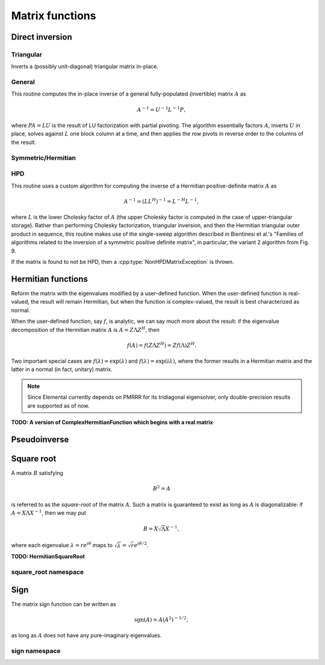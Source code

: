 Matrix functions
================

Direct inversion
----------------

Triangular
^^^^^^^^^^
Inverts a (possibly unit-diagonal) triangular matrix in-place.

.. cpp:function:: void TriangularInverse( UpperOrLower uplo, UnitOrNonUnit diag, Matrix<F>& A )
.. cpp:function:: void TriangularInverse( UpperOrLower uplo, UnitOrNonUnit diag, DistMatrix<F>& A )

   Inverts the triangle of `A` specified by the parameter `uplo`;
   if `diag` is set to `UNIT`, then `A` is treated as unit-diagonal.

General
^^^^^^^
This routine computes the in-place inverse of a general fully-populated
(invertible) matrix :math:`A` as

.. math::

   A^{-1} = U^{-1} L^{-1} P,

where :math:`PA=LU` is the result of LU factorization with partial pivoting.
The algorithm essentially factors :math:`A`, inverts :math:`U` in place,
solves against :math:`L` one block column at a time, and then applies the
row pivots in reverse order to the columns of the result.

.. cpp:function:: void Inverse( Matrix<F>& A )
.. cpp:function:: void Inverse( DistMatrix<F>& A )

   Overwrites the general matrix `A` with its inverse.

Symmetric/Hermitian
^^^^^^^^^^^^^^^^^^^

.. cpp:function:: void SymmetricInverse( UpperOrLower uplo, Matrix<F>& A, bool conjugate=false, LDLPivotType pivotType=BUNCH_KAUFMAN_A )
.. cpp:function:: void SymmetricInverse( UpperOrLower uplo, DistMatrix<F>& A, bool conjugate=false, LDLPivotType pivotType=BUNCH_KAUFMAN_A )

   Invert a symmetric or Hermitian matrix using a pivoted LDL factorization.

.. cpp:function:: void HermitianInverse( UpperOrLower uplo, Matrix<F>& A, bool conjugate=false, LDLPivotType pivotType=BUNCH_KAUFMAN_A )
.. cpp:function:: void HermitianInverse( UpperOrLower uplo, DistMatrix<F>& A, bool conjugate=false, LDLPivotType pivotType=BUNCH_KAUFMAN_A )

   Invert a Hermitian matrix using a pivoted LDL factorization.

HPD 
^^^
This routine uses a custom algorithm for computing the inverse of a
Hermitian positive-definite matrix :math:`A` as

.. math::

   A^{-1} = (L L^H)^{-1} = L^{-H} L^{-1}, 

where :math:`L` is the lower Cholesky factor of :math:`A` (the upper Cholesky
factor is computed in the case of upper-triangular storage). Rather than
performing Cholesky factorization, triangular inversion, and then the Hermitian
triangular outer product in sequence, this routine makes use of the single-sweep
algorithm described in Bientinesi et al.'s "Families of algorithms related to
the inversion of a symmetric positive definite matrix", in particular, the
variant 2 algorithm from Fig. 9.

If the matrix is found to not be HPD, then a :cpp:type:`NonHPDMatrixException`
is thrown.

.. cpp:function:: void HPDInverse( UpperOrLower uplo, Matrix<F>& A )
.. cpp:function:: void HPDInverse( UpperOrLower uplo, DistMatrix<F>& A )

   Overwrite the `uplo` triangle of the HPD matrix `A` with the same
   triangle of the inverse of `A`.

Hermitian functions
-------------------
Reform the matrix with the eigenvalues modified by a user-defined function. 
When the user-defined function is real-valued, the result will remain Hermitian,
but when the function is complex-valued, the result is best characterized as 
normal. 

When the user-defined function, say :math:`f`, is analytic, we can say much
more about the result: if the eigenvalue decomposition of the 
Hermitian matrix :math:`A` is :math:`A=Z \Lambda Z^H`, then

.. math::

   f(A) = f(Z \Lambda Z^H) = Z f(\Lambda) Z^H.

Two important special cases are :math:`f(\lambda) = \exp(\lambda)` and 
:math:`f(\lambda)=\exp(i \lambda)`, where the former results in a Hermitian 
matrix and the latter in a normal (in fact, unitary) matrix.

.. note:: 

   Since Elemental currently depends on PMRRR for its tridiagonal 
   eigensolver, only double-precision results are supported as of now.

.. cpp:function:: void RealHermitianFunction( UpperOrLower uplo, Matrix<F>& A, const RealFunctor& f )
.. cpp:function:: void RealHermitianFunction( UpperOrLower uplo, DistMatrix<F>& A, const RealFunctor& f )

   Modifies the eigenvalues of the passed-in Hermitian matrix by replacing 
   each eigenvalue :math:`\lambda_i` with :math:`f(\lambda_i) \in \mathbb{R}`. 
   ``RealFunctor`` is any 
   class which has the member function ``Real operator()( Real omega ) const``.
   See `examples/lapack-like/RealSymmetricFunction.cpp <https://github.com/elemental/Elemental/tree/master/examples/lapack-like/RealHermitianFunction.cpp>`_ for an example usage.

.. cpp:function:: void ComplexHermitianFunction( UpperOrLower uplo, Matrix<Complex<Real> >& A, const ComplexFunctor& f )
.. cpp:function:: void ComplexHermitianFunction( UpperOrLower uplo, DistMatrix<Complex<Real> >& A, const ComplexFunctor& f )

   Modifies the eigenvalues of the passed-in complex Hermitian matrix by
   replacing each eigenvalue :math:`\lambda_i` with 
   :math:`f(\lambda_i) \in \mathbb{C}`. ``ComplexFunctor`` can be any class
   which has the member function ``Complex<Real> operator()( Real omega ) const``.
   See `examples/lapack-like/ComplexHermitianFunction.cpp <https://github.com/elemental/Elemental/tree/master/examples/lapack-like/ComplexHermitianFunction.cpp>`_ for an example usage.

**TODO: A version of ComplexHermitianFunction which begins with a real matrix**

Pseudoinverse
-------------

.. cpp:function:: Pseudoinverse( Matrix<F>& A, Base<F> tolerance=0 )
.. cpp:function:: Pseudoinverse( DistMatrix<F>& A, Base<F> tolerance=0 )

   Computes the pseudoinverse of a general matrix through computing its SVD,
   modifying the singular values with the function

   .. math::

      f(\sigma) = \left\{\begin{array}{cc} 
        1/\sigma, & \sigma \ge \epsilon \, n \, \| A \|_2 \\
            0,      & \mbox{otherwise}
      \end{array}\right.,

   where :math:`\epsilon` is the relative machine precision,
   :math:`n` is the height of :math:`A`, and :math:`\| A \|_2` is the maximum
   singular value.
   If a nonzero value for `tolerance` was specified, it is used instead of 
   :math:`\epsilon n \| A \|_2`.

.. cpp:function:: HermitianPseudoinverse( UpperOrLower uplo, Matrix<F>& A, Base<F> tolerance=0 )
.. cpp:function:: HermitianPseudoinverse( UpperOrLower uplo, DistMatrix<F>& A, Base<F> tolerance=0 )

   Computes the pseudoinverse of a Hermitian matrix through a customized version
   of :cpp:func:`RealHermitianFunction` which used the eigenvalue mapping 
   function

   .. math::

      f(\omega) = \left\{\begin{array}{cc} 
        1/\omega, & |\omega| \ge \epsilon \, n \, \| A \|_2 \\
            0,      & \mbox{otherwise}
      \end{array}\right.,

   where :math:`\epsilon` is the relative machine precision,
   :math:`n` is the height of :math:`A`, and :math:`\| A \|_2` can be computed
   as the maximum absolute value of the eigenvalues of :math:`A`.
   If a nonzero value for `tolerance` is specified, it is used instead of
   :math:`\epsilon n \| A \|_2`.

Square root
-----------
A matrix :math:`B` satisfying 

.. math::

   B^2 = A

is referred to as the *square-root* of the matrix :math:`A`. Such a matrix
is guaranteed to exist as long as :math:`A` is diagonalizable: if 
:math:`A = X \Lambda X^{-1}`, then we may put 

.. math::

   B = X \sqrt{\Lambda} X^{-1},

where each eigenvalue :math:`\lambda = r e^{i\theta}` maps to
:math:`\sqrt{\lambda} = \sqrt{r} e^{i\theta/2}`. 

.. cpp:function:: void SquareRoot( Matrix<F>& A )
.. cpp:function:: void SquareRoot( DistMatrix<F>& A )

   Currently uses a Newton iteration to compute the general matrix square-root. 
   See ``square_root::Newton`` for the more detailed interface.

.. cpp:function:: void HPSDSquareRoot( UpperOrLower uplo, Matrix<F>& A )
.. cpp:function:: void HPSDSquareRoot( UpperOrLower uplo, DistMatrix<F>& A )

   Computes the Hermitian EVD, square-roots the eigenvalues, and then 
   reforms the matrix. If any of the eigenvalues were sufficiently negative,
   a :cpp:type:`NonHPSDMatrixException` is thrown.

**TODO: HermitianSquareRoot**

square_root namespace
^^^^^^^^^^^^^^^^^^^^^

.. cpp:function:: int square_root::Newton( Matrix<F>& A, int maxIts=100, Base<F> tol=0 )
.. cpp:function:: int square_root::Newton( DistMatrix<F>& A, int maxIts=100, Base<F> tol=0 )

   Performs at most ``maxIts`` Newton steps in an attempt to compute the 
   matrix square-root within the specified tolerance, which defaults to 
   :math:`n \epsilon`, where :math:`n` is the matrix height and :math:`\epsilon`
   is the machine precision.

Sign
----
The matrix sign function can be written as

.. math::
   \text{sgn}(A) = A(A^2)^{-1/2},

as long as :math:`A` does not have any pure-imaginary eigenvalues.

.. cpp:function:: void Sign( Matrix<F>& A )
.. cpp:function:: void Sign( DistMatrix<F>& A )
.. cpp:function:: void Sign( Matrix<F>& A, Matrix<F>& N )
.. cpp:function:: void Sign( DistMatrix<F>& A, DistMatrix<F>& N )

   Compute the matrix sign through a globally-convergent Newton iteration
   scaled with the Frobenius norm of the iterate and its inverse.
   Optionally return the full decomposition, :math:`A=S N`, where :math:`A`
   is overwritten by :math:`S`.

.. cpp:function:: void HermitianSign( UpperOrLower uplo, Matrix<F>& A )
.. cpp:function:: void HermitianSign( UpperOrLower uplo, DistMatrix<F>& A )
.. cpp:function:: void HermitianSign( UpperOrLower uplo, Matrix<F>& A, Matrix<F>& N )
.. cpp:function:: void HermitianSign( UpperOrLower uplo, DistMatrix<F>& A, DistMatrix<F>& N )

   Compute the Hermitian EVD, replace the eigenvalues with their sign, and then
   reform the matrix. Optionally return the full decomposition, :math:`A=SN`,
   where :math:`A` is overwritten by :math:`S`. Note that this will also be 
   a polar decomposition.

sign namespace
^^^^^^^^^^^^^^

.. cpp:type:: sign::Scaling

   An enum for specifying the scaling strategy to be used for the Newton 
   iteration for the matrix sign function. It must be either ``NONE``, 
   ``DETERMINANT``, or ``FROB_NORM`` (the default).

.. cpp:function:: int sign::Newton( Matrix<F>& A, sign::Scaling scaling=FROB_NORM, int maxIts=100, Base<F> tol=0 )
.. cpp:function:: int sign::Newton( DistMatrix<F>& A, sign::Scaling scaling=FROB_NORM, int maxIts=100, Base<F> tol=0 )

   Runs a (scaled) Newton iteration for at most ``maxIts`` iterations with 
   the specified tolerance, which, if undefined, is set to :math:`n \epsilon`,
   where :math:`n` is the matrix dimension and :math:`\epsilon` is the 
   machine epsilon. The return value is the number of performed iterations.
